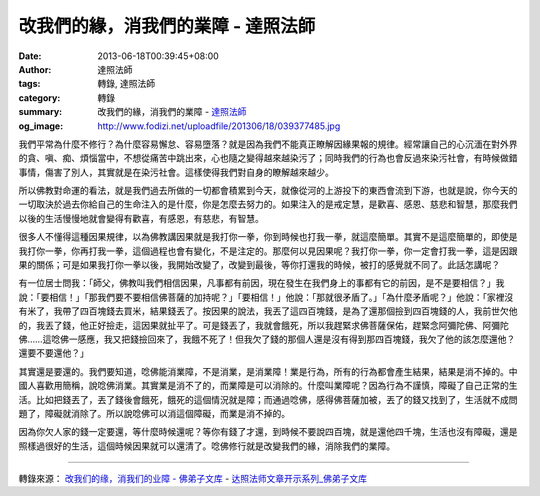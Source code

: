 改我們的緣，消我們的業障 - 達照法師
###################################

:date: 2013-06-18T00:39:45+08:00
:author: 達照法師
:tags: 轉錄, 達照法師
:category: 轉錄
:summary: 改我們的緣，消我們的業障
          - `達照法師`_
:og_image: http://www.fodizi.net/uploadfile/201306/18/039377485.jpg

.. image:: http://www.fodizi.net/uploadfile/201306/18/039377485.jpg
   :align: center
   :alt: 改我們的緣，消我們的業障

我們平常為什麼不修行？為什麼容易懈怠、容易墮落？就是因為我們不能真正瞭解因緣果報的規律。經常讓自己的心沉湎在對外界的貪、嗔、痴、煩惱當中，不想從痛苦中跳出來，心也隨之變得越來越染污了；同時我們的行為也會反過來染污社會，有時候做錯事情，傷害了別人，其實就是在染污社會。這樣使得我們對自身的瞭解越來越少。

所以佛教對命運的看法，就是我們過去所做的一切都會積累到今天，就像從河的上游投下的東西會流到下游，也就是說，你今天的一切取決於過去你給自己的生命注入的是什麼，你是怎麼去努力的。如果注入的是戒定慧，是歡喜、感恩、慈悲和智慧，那麼我們以後的生活慢慢地就會變得有歡喜，有感恩，有慈悲，有智慧。

很多人不懂得這種因果規律，以為佛教講因果就是我打你一拳，你到時候也打我一拳，就這麼簡單。其實不是這麼簡單的，即使是我打你一拳，你再打我一拳，這個過程也會有變化，不是注定的。那麼何以見因果呢？我打你一拳，你一定會打我一拳，這是因跟果的關係；可是如果我打你一拳以後，我開始改變了，改變到最後，等你打還我的時候，被打的感覺就不同了。此話怎講呢？

有一位居士問我：「師父，佛教叫我們相信因果，凡事都有前因，現在發生在我們身上的事都有它的前因，是不是要相信？」我說：「要相信！」「那我們要不要相信佛菩薩的加持呢？」「要相信！」他說：「那就很矛盾了。」「為什麼矛盾呢？」他說：「家裡沒有米了，我帶了四百塊錢去買米，結果錢丟了。按因果的說法，我丟了這四百塊錢，是為了還那個撿到四百塊錢的人，我前世欠他的，我丟了錢，他正好撿走，這因果就扯平了。可是錢丟了，我就會餓死，所以我趕緊求佛菩薩保佑，趕緊念阿彌陀佛、阿彌陀佛……這唸佛一感應，我又把錢撿回來了，我餓不死了！但我欠了錢的那個人還是沒有得到那四百塊錢，我欠了他的該怎麼還他？還要不要還他？」

其實還是要還的。我們要知道，唸佛能消業障，不是消業，是消業障！業是行為，所有的行為都會產生結果，結果是消不掉的。中國人喜歡用簡稱，說唸佛消業。其實業是消不了的，而業障是可以消除的。什麼叫業障呢？因為行為不謹慎，障礙了自己正常的生活。比如把錢丟了，丟了錢後會餓死，餓死的這個情況就是障；而通過唸佛，感得佛菩薩加被，丟了的錢又找到了，生活就不成問題了，障礙就消除了。所以說唸佛可以消這個障礙，而業是消不掉的。

因為你欠人家的錢一定要還，等什麼時候還呢？等你有錢了才還，到時候不要說四百塊，就是還他四千塊，生活也沒有障礙，還是照樣過很好的生活，這個時候因果就可以還清了。唸佛修行就是改變我們的緣，消除我們的業障。

----

轉錄來源：
`改我们的缘，消我们的业障 - 佛弟子文库 <http://www.fodizi.net/qt/dazhaofashi/12242.html>`_
- `达照法师文章开示系列_佛弟子文库 <http://www.fodizi.net/qt/dazhaofashi/>`_

.. _達照法師: https://www.google.com/search?q=%E9%81%94%E7%85%A7%E6%B3%95%E5%B8%AB
